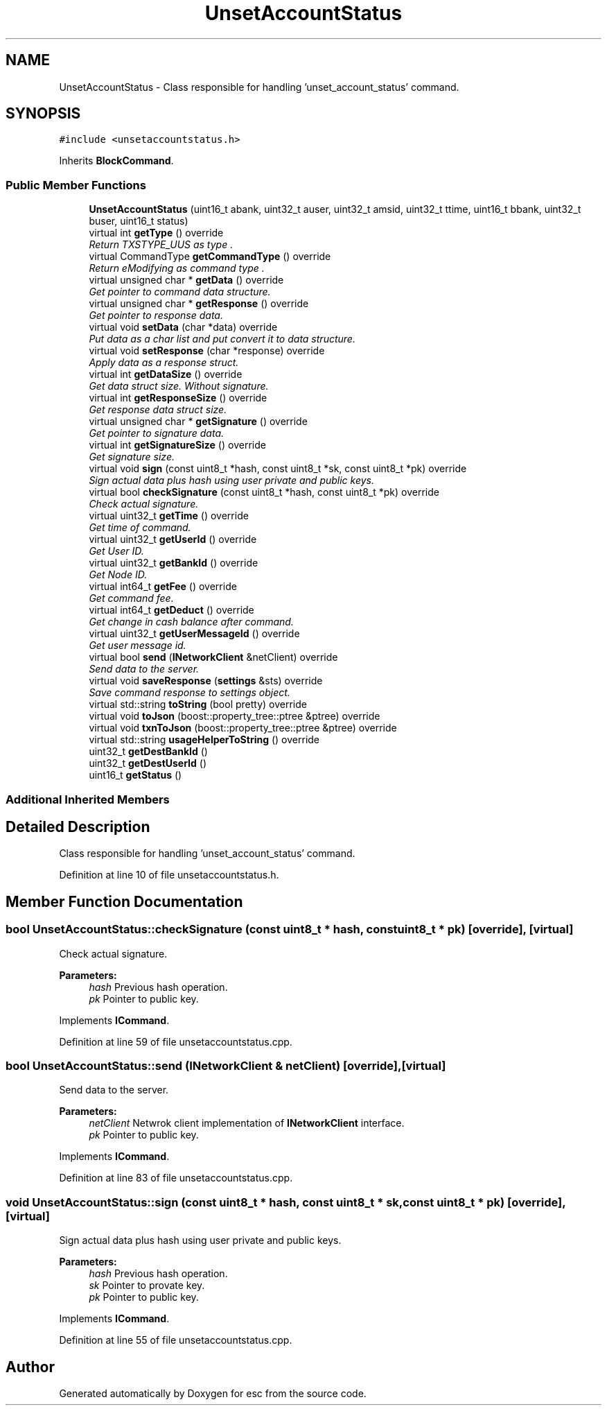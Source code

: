 .TH "UnsetAccountStatus" 3 "Thu Aug 30 2018" "esc" \" -*- nroff -*-
.ad l
.nh
.SH NAME
UnsetAccountStatus \- Class responsible for handling 'unset_account_status' command\&.  

.SH SYNOPSIS
.br
.PP
.PP
\fC#include <unsetaccountstatus\&.h>\fP
.PP
Inherits \fBBlockCommand\fP\&.
.SS "Public Member Functions"

.in +1c
.ti -1c
.RI "\fBUnsetAccountStatus\fP (uint16_t abank, uint32_t auser, uint32_t amsid, uint32_t ttime, uint16_t bbank, uint32_t buser, uint16_t status)"
.br
.ti -1c
.RI "virtual int \fBgetType\fP () override"
.br
.RI "\fIReturn TXSTYPE_UUS as type \&. \fP"
.ti -1c
.RI "virtual CommandType \fBgetCommandType\fP () override"
.br
.RI "\fIReturn eModifying as command type \&. \fP"
.ti -1c
.RI "virtual unsigned char * \fBgetData\fP () override"
.br
.RI "\fIGet pointer to command data structure\&. \fP"
.ti -1c
.RI "virtual unsigned char * \fBgetResponse\fP () override"
.br
.RI "\fIGet pointer to response data\&. \fP"
.ti -1c
.RI "virtual void \fBsetData\fP (char *data) override"
.br
.RI "\fIPut data as a char list and put convert it to data structure\&. \fP"
.ti -1c
.RI "virtual void \fBsetResponse\fP (char *response) override"
.br
.RI "\fIApply data as a response struct\&. \fP"
.ti -1c
.RI "virtual int \fBgetDataSize\fP () override"
.br
.RI "\fIGet data struct size\&. Without signature\&. \fP"
.ti -1c
.RI "virtual int \fBgetResponseSize\fP () override"
.br
.RI "\fIGet response data struct size\&. \fP"
.ti -1c
.RI "virtual unsigned char * \fBgetSignature\fP () override"
.br
.RI "\fIGet pointer to signature data\&. \fP"
.ti -1c
.RI "virtual int \fBgetSignatureSize\fP () override"
.br
.RI "\fIGet signature size\&. \fP"
.ti -1c
.RI "virtual void \fBsign\fP (const uint8_t *hash, const uint8_t *sk, const uint8_t *pk) override"
.br
.RI "\fISign actual data plus hash using user private and public keys\&. \fP"
.ti -1c
.RI "virtual bool \fBcheckSignature\fP (const uint8_t *hash, const uint8_t *pk) override"
.br
.RI "\fICheck actual signature\&. \fP"
.ti -1c
.RI "virtual uint32_t \fBgetTime\fP () override"
.br
.RI "\fIGet time of command\&. \fP"
.ti -1c
.RI "virtual uint32_t \fBgetUserId\fP () override"
.br
.RI "\fIGet User ID\&. \fP"
.ti -1c
.RI "virtual uint32_t \fBgetBankId\fP () override"
.br
.RI "\fIGet Node ID\&. \fP"
.ti -1c
.RI "virtual int64_t \fBgetFee\fP () override"
.br
.RI "\fIGet command fee\&. \fP"
.ti -1c
.RI "virtual int64_t \fBgetDeduct\fP () override"
.br
.RI "\fIGet change in cash balance after command\&. \fP"
.ti -1c
.RI "virtual uint32_t \fBgetUserMessageId\fP () override"
.br
.RI "\fIGet user message id\&. \fP"
.ti -1c
.RI "virtual bool \fBsend\fP (\fBINetworkClient\fP &netClient) override"
.br
.RI "\fISend data to the server\&. \fP"
.ti -1c
.RI "virtual void \fBsaveResponse\fP (\fBsettings\fP &sts) override"
.br
.RI "\fISave command response to settings object\&. \fP"
.ti -1c
.RI "virtual std::string \fBtoString\fP (bool pretty) override"
.br
.ti -1c
.RI "virtual void \fBtoJson\fP (boost::property_tree::ptree &ptree) override"
.br
.ti -1c
.RI "virtual void \fBtxnToJson\fP (boost::property_tree::ptree &ptree) override"
.br
.ti -1c
.RI "virtual std::string \fBusageHelperToString\fP () override"
.br
.ti -1c
.RI "uint32_t \fBgetDestBankId\fP ()"
.br
.ti -1c
.RI "uint32_t \fBgetDestUserId\fP ()"
.br
.ti -1c
.RI "uint16_t \fBgetStatus\fP ()"
.br
.in -1c
.SS "Additional Inherited Members"
.SH "Detailed Description"
.PP 
Class responsible for handling 'unset_account_status' command\&. 
.PP
Definition at line 10 of file unsetaccountstatus\&.h\&.
.SH "Member Function Documentation"
.PP 
.SS "bool UnsetAccountStatus::checkSignature (const uint8_t * hash, const uint8_t * pk)\fC [override]\fP, \fC [virtual]\fP"

.PP
Check actual signature\&. 
.PP
\fBParameters:\fP
.RS 4
\fIhash\fP Previous hash operation\&. 
.br
\fIpk\fP Pointer to public key\&. 
.RE
.PP

.PP
Implements \fBICommand\fP\&.
.PP
Definition at line 59 of file unsetaccountstatus\&.cpp\&.
.SS "bool UnsetAccountStatus::send (\fBINetworkClient\fP & netClient)\fC [override]\fP, \fC [virtual]\fP"

.PP
Send data to the server\&. 
.PP
\fBParameters:\fP
.RS 4
\fInetClient\fP Netwrok client implementation of \fBINetworkClient\fP interface\&. 
.br
\fIpk\fP Pointer to public key\&. 
.RE
.PP

.PP
Implements \fBICommand\fP\&.
.PP
Definition at line 83 of file unsetaccountstatus\&.cpp\&.
.SS "void UnsetAccountStatus::sign (const uint8_t * hash, const uint8_t * sk, const uint8_t * pk)\fC [override]\fP, \fC [virtual]\fP"

.PP
Sign actual data plus hash using user private and public keys\&. 
.PP
\fBParameters:\fP
.RS 4
\fIhash\fP Previous hash operation\&. 
.br
\fIsk\fP Pointer to provate key\&. 
.br
\fIpk\fP Pointer to public key\&. 
.RE
.PP

.PP
Implements \fBICommand\fP\&.
.PP
Definition at line 55 of file unsetaccountstatus\&.cpp\&.

.SH "Author"
.PP 
Generated automatically by Doxygen for esc from the source code\&.
